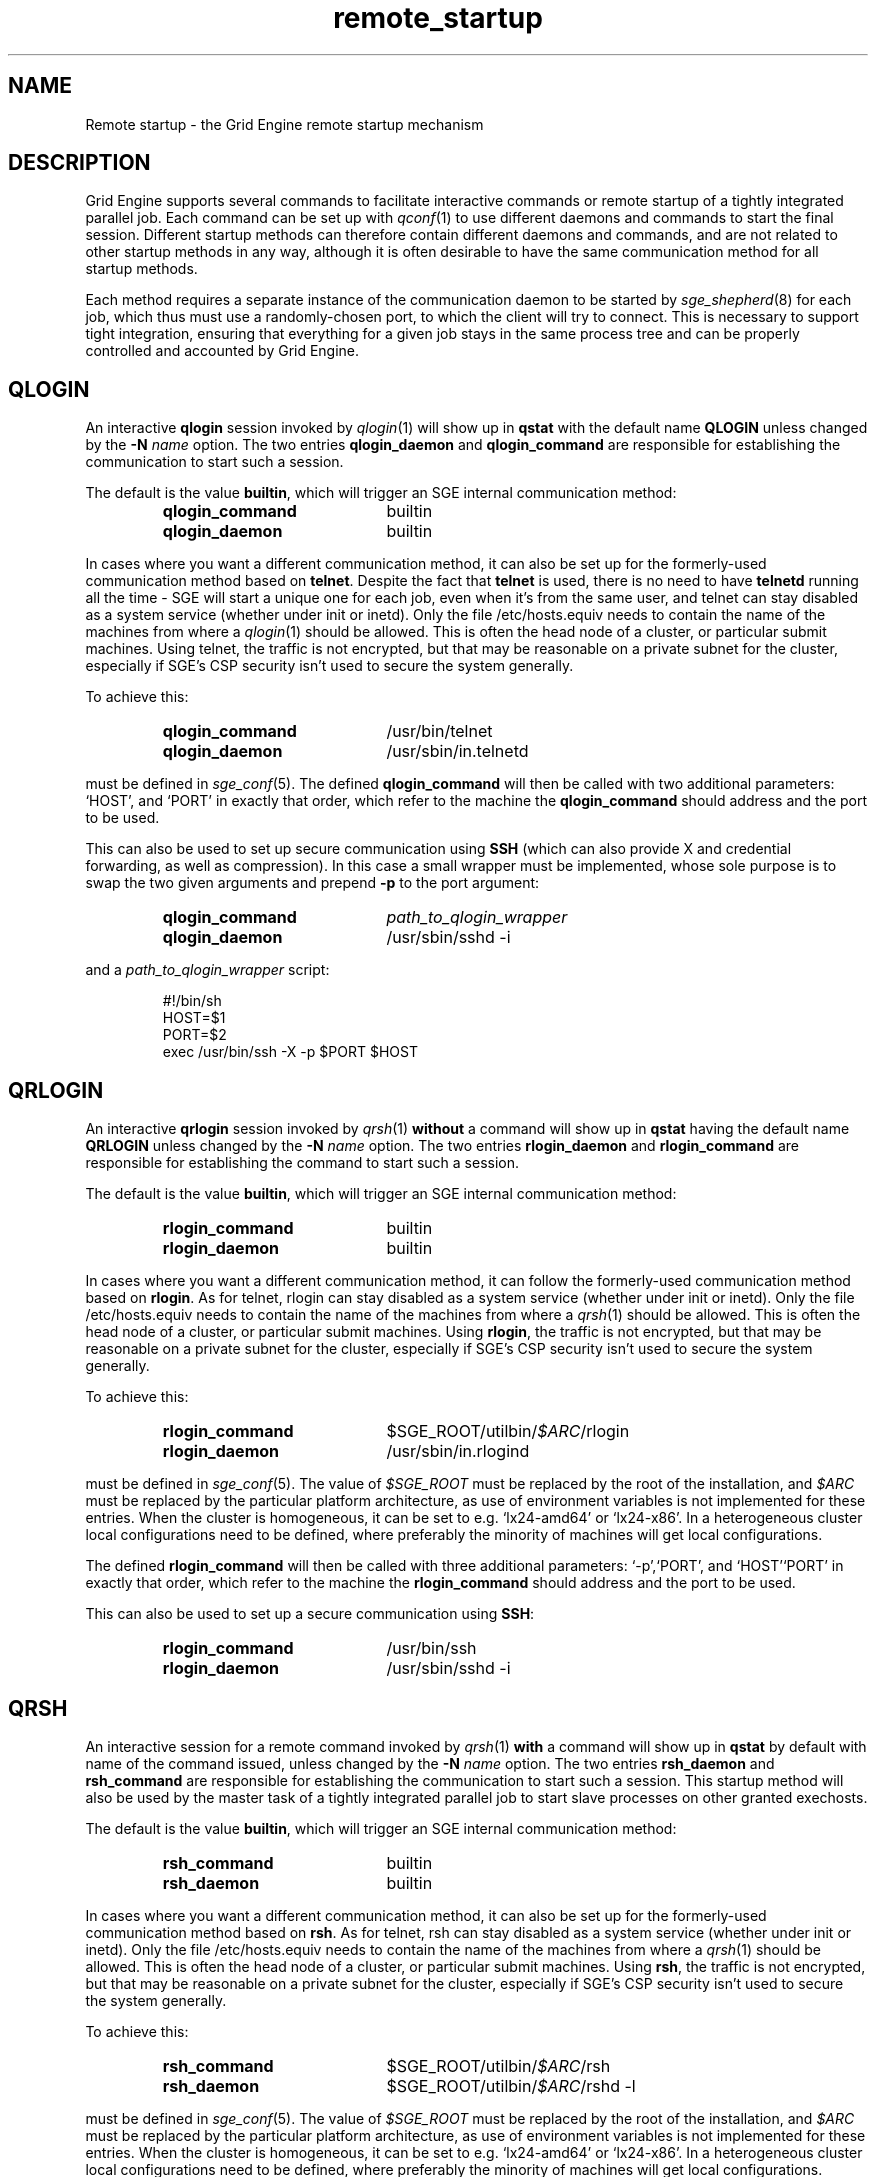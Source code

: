 '\" t
.\"___INFO__MARK_BEGIN__
.\"
.\" Copyright: 2004 by Sun Microsystems, Inc.
.\"
.\"___INFO__MARK_END__
.\"
.\" remote_startup.1,v     Last Update: 2010/11/22 20:58:24     Revision: 1.1
.\"
.\"
.\" Some handy macro definitions [from Tom Christensen's man(1) manual page].
.\"
.de SB		\" small and bold
.if !"\\$1"" \\s-2\\fB\&\\$1\\s0\\fR\\$2 \\$3 \\$4 \\$5
..
.\" "
.de T		\" switch to typewriter font
.ft CW		\" probably want CW if you don't have TA font
..
.\"
.de TY		\" put $1 in typewriter font
.if t .T
.if n ``\c
\\$1\c
.if t .ft P
.if n \&''\c
\\$2
..
.\"
.de URL
\\$2 \(laURL: \\$1 \(ra\\$3
..
.if \n[.g] .mso www.tmac
.\"
.de M		\" man page reference
\\fI\\$1\\fR\\|(\\$2)\\$3
..
.TH remote_startup 5 "2010/11/22 20:58:24" "SGE 8.0.0" "Grid Engine User Commands"
.\"
.SH NAME
Remote startup \- the Grid Engine remote startup mechanism
.\"
.SH DESCRIPTION
Grid Engine
supports several commands to facilitate interactive commands or remote startup of a tightly
integrated parallel job. Each command can be set up with
.M qconf 1
to use different daemons and commands to
start the final session. Different startup methods can therefore contain different daemons and
commands, and are not related to other startup methods in any way, although it is often desirable to have the same
communication method for all startup methods.
.PP
Each method requires a separate instance of the communication daemon
to be started by
.M sge_shepherd 8
for each job, which thus must use a randomly-chosen port, to which the
client will try to connect.  This is necessary to support tight
integration, ensuring that everything for a given job stays in the
same process tree and can be properly controlled and accounted by
Grid Engine.
.SH QLOGIN
An interactive \fBqlogin\fR session invoked by
.M qlogin 1
will show up in \fBqstat\fR with the default name \fBQLOGIN\fR unless changed by the \fB\-N \fIname\fR
option.  The two entries \fBqlogin_daemon\fR and
\fBqlogin_command\fR are responsible for establishing the communication
to start such a session.
.sp 1
The default is the value \fBbuiltin\fR, which will trigger an SGE internal communication method:
.sp 1
.RS
.PD 0
.TP 20
.B qlogin_command
builtin
.TP
.B qlogin_daemon
builtin
.PD
.RE
.sp 1
In cases where you want a different communication method, it
can also be set up for the formerly-used communication
method based on \fBtelnet\fR. Despite the fact that \fBtelnet\fR is
used, there is no need to have
\fBtelnetd\fR running all the time \- SGE will start a unique one for
each job, even when it's from the same user, and telnet can stay disabled
as a system service (whether under init or inetd).  Only the file
/etc/hosts.equiv needs to contain the name of the machines from where a
.M qlogin 1
should be allowed. This is often the head node of a cluster, or
particular submit machines.
Using telnet, the traffic is not encrypted, but that may be
reasonable on a private subnet for the cluster, especially if
SGE's CSP security isn't used to secure the system generally.
.PP
To achieve this:
.sp 1
.RS
.PD 0
.TP 20
.B qlogin_command
/usr/bin/telnet
.TP
.B qlogin_daemon
/usr/sbin/in.telnetd
.PD
.RE
.sp 1
must be defined in
.M sge_conf 5 .
The defined \fBqlogin_command\fR will then be called with two additional parameters: \[oq]HOST\[cq], and \[oq]PORT\[cq] in
exactly that order, which refer to the machine the
\fBqlogin_command\fR should address and the port to be used.
.sp 1
This can also be used to set up secure communication using \fBSSH\fR
(which can also provide X and credential forwarding, as well as compression).
In this case a small wrapper must be implemented,
whose sole purpose is to swap the two given arguments and prepend
.B \-p
to the port argument:
.sp 1
.RS
.PD 0
.TP 20
.B qlogin_command
\fIpath_to_qlogin_wrapper\fR
.TP
.B qlogin_daemon
/usr/sbin/sshd \-i
.PD
.RE
.sp 1
and a \fIpath_to_qlogin_wrapper\fR script:
.sp 1
.T
.RS
#!/bin/sh
.br
HOST=$1
.br
PORT=$2
.br
exec /usr/bin/ssh \-X \-p $PORT $HOST
.RE
.PP
.\"
.\"
.SH QRLOGIN
An interactive \fBqrlogin\fR session invoked by
.M qrsh 1
\fBwithout\fR a command will show up in \fBqstat\fR having the default name \fBQRLOGIN\fR unless changed by the \fB\-N \fIname\fR option. 
The two entries \fBrlogin_daemon\fR and \fBrlogin_command\fR are
responsible for establishing the command to start such a session.
.sp 1
The default is the value \fBbuiltin\fR, which will trigger an SGE internal communication method:
.sp 1
.RS
.PD 0
.TP 20
.B rlogin_command
builtin
.TP
.B rlogin_daemon
builtin
.PD
.RE
.sp 1
In cases where you want a different communication method, it
can follow the formerly-used communication
method based on \fBrlogin\fR.  As for telnet, rlogin can stay disabled
as a system service (whether under init or inetd).  Only the file
/etc/hosts.equiv needs to contain the name of the machines from where a
.M qrsh 1
should be allowed. This is often the head node of a cluster, or
particular submit machines.  Using \fBrlogin\fR, the traffic is not
encrypted, but that may be reasonable on a private subnet for the
cluster, especially if SGE's CSP security isn't used to
secure the system generally.
.PP
To achieve this:
.sp 1
.RS
.PD 0
.TP 20
.B rlogin_command
$SGE_ROOT/utilbin/\fI$ARC\fR/rlogin
.TP
.B rlogin_daemon
/usr/sbin/in.rlogind
.PD
.RE
.sp 1
must be defined in
.M sge_conf 5 .
The value of \fI$SGE_ROOT\fR must be replaced by the root of the
installation, and
\fI$ARC\fR must be replaced by the particular platform architecture, as use of environment variables is
not implemented for these entries. When the cluster is homogeneous, it can be set to e.g. \[oq]lx24-amd64\[cq] or
\[oq]lx24-x86\[cq]. In a heterogeneous cluster local configurations need to be defined, where preferably the
minority of machines will get local configurations.
.sp 1
The defined \fBrlogin_command\fR will then be called with three
additional parameters: \[oq]\-p\[cq],\[oq]PORT\[cq], and \[oq]HOST\[cq]\[oq]PORT\[cq] in
exactly that order, which refer to the machine the
\fBrlogin_command\fR should address and the port to be used.
.sp 1
This can also be used to set up a secure communication using \fBSSH\fR:
.sp 1
.RS
.PD 0
.TP 20
.B rlogin_command
/usr/bin/ssh
.TP
.B rlogin_daemon
/usr/sbin/sshd \-i
.PD 
.RE
.PP
.\"
.\"
.SH QRSH
An interactive session for a remote command invoked by
.M qrsh 1
\fBwith\fR a command will show up in \fBqstat\fR by default with name
of the command issued, unless changed by the \fB\-N \fIname\fR option.
The two entries \fBrsh_daemon\fR and \fBrsh_command\fR are
responsible for establishing the communication to start such a session.
This startup method will also be used by the master task of
a tightly integrated parallel job to start slave processes on other granted exechosts.
.sp 1
The default is the value \fBbuiltin\fR, which will trigger an SGE internal communication method:
.sp 1
.RS
.PD 0
.TP 20
.B rsh_command
builtin
.TP
.B rsh_daemon
builtin
.PD
.RE
.sp 1
In cases where you want a different communication method, it
can also be set up for the formerly-used communication
method based on \fBrsh\fR.  As for telnet, rsh can stay disabled as a system service
(whether under init or inetd).  Only the file /etc/hosts.equiv needs
to contain the name of the machines from where a
.M qrsh 1
should be allowed. This is often the head node of a cluster, or
particular submit machines.  Using \fBrsh\fR, the traffic is not
encrypted, but that may be reasonable on a private subnet for the
cluster, especially if SGE's CSP security isn't used to
secure the system generally.
.PP
To achieve this:
.sp 1
.RS
.PD 0
.TP 20
.B rsh_command
$SGE_ROOT/utilbin/\fI$ARC\fR/rsh
.TP
.B rsh_daemon
$SGE_ROOT/utilbin/\fI$ARC\fR/rshd \-l
.PD
.RE
.sp 1
must be defined in
.M sge_conf 5 .
The value of \fI$SGE_ROOT\fR must be replaced by the root of the
installation, and
\fI$ARC\fR must be replaced by the particular platform architecture, as use of environment variables is
not implemented for these entries. When the cluster is homogeneous, it can be set to e.g. \[oq]lx24-amd64\[cq] or
\[oq]lx24-x86\[cq]. In a heterogeneous cluster local configurations need to be defined, where preferably the
minority of machines will get local configurations.
.sp 1
The defined \fBrsh_command\fR will then be called with four additional
parameters: \[oq]\-n\[cq], \[oq]\-p\[cq], \[oq]PORT\[cq], and \[oq]HOST\[cq] in
exactly that order, which refer to the machine the \fBrsh_command\fR should address and the port to be used.
.sp 1
This can also be used to set up a secure communication using \fBSSH\fR:
.sp 1
.RS
.PD 0
.TP 20
.B rsh_command
/usr/bin/ssh
.TP
.B rsh_daemon
/usr/sbin/sshd \-i
.PD
.RE
Again, this is independent of SSH as a system service, which can
remain disabled.
.\"
.\"
.SH LOCAL CONFIGURATIONS OF EXECHOSTS
It is important to note that the communication method set up for one
particular startup method must match at each end. This can either
be achieved by using only a global configuration, or carefully setting up local configurations for the exechosts
involved. Whether or not local configurations exist, which must be taken care of, can be checked with \fBqconf -sconfl\fR.
.sp 1
As a general rule, for setting up a communication method between a machine A (where the \fBcommand\fR is issued) and
a machine B (where the \fBdaemon\fR is started) it must be guaranteed that the:
.sp 1
.RS
setup communication method for the \fBcommand\fR on machine A
.br
(either global configuration from
.M sge_conf 5
or local configuration \fBqconf -sconf \fR\fBA\fR of machine A)
.RE
.sp 1
matches
.sp 1
.RS
setup communication method for the \fBdaemon\fR for machine B
.br
(either global configuration from
.M sge_conf 5
or local configuration \fBqconf -sconf \fR\fBB\fR of machine B)
.RE
.sp 1
This way it is also possible to use different communication methods, depending whether a connection
from A to B is invoked, or from B to A.
.PP
.\"
.\"
.SH RESTRICTIONS
For all three communication methods, a direct connection between the
target and the source machine where the particular command was issued
must exist. This can also be implemented using TCP/IP forwarding, but
will usually fail if one machine is behind \fBNAT\fR which will mangle
the machines' addresses.  The communication methods won't work with
simple firewalling of the exec hosts since the methods use a random
port.  It may be possible to set up application-specific firewalling,
if necessary, or to wrap the methods and start an SSH tunnel on the
port specified for each communication instance.
.PP
The \fBbuiltin\fR method does not support forwarding of X graphics
from the compute nodes, or GSSAPI tokens to them.  If you need that
for any of the remote methods, you will want to set up SSH
communication instead.
.\"
.\"
.SH SSH AUTHENTICATION
To allow the \fBSSH\fR setup explained above to work, the user must be authenticated without the use
of a \fIpassphrase\fR. While entering a \fIpassphrase\fR would still work for interactive commands,
it will fail in case of a tightly integrated parallel job, where the master process tries to start
a slave process on another exechost.
.sp 1
You can set up \fIpassphraseless\fR \fBSSH keys\fR, although this is discouraged. A simpler and
global working setup is to use 
.URL http://arc.liv.ac.uk/SGE/howto/hostbased-ssh.html "host-based authentication"
for the machines inside the cluster.
.\"
.\"
.SH SSH TIGHT INTEGRATION
To have a tight integration of \fBSSH\fR into SGE, the started \fBsshd\fR needs an additional group ID to be attached.
With this additional group ID, SGE is able to record the resource consumption and computing time in a correct way.
Also a \fBqdel\fR of such a job will be able to succeed.
.sp 1
Such a tight SSH integration can be achieved by two means:
.TP
.B Recompile Grid Engine with \fB./aimk -tight-ssh ...\fR
The source of Grid Engine contains the necessary additions to compile a modified \fIsshd\fR, which will honor the
additional group ID and attach it also to the started process. It's necessary to provide the source of \fIOpenSSH\fR
in the directory \fI3rd_party\fR inside \fI$SGE_ROOT\fR having a plain name \[oq]openssh\[cq]. Inside this
directory the file \fIsshd.c\fR needs to be patched:
.sp 1
.RS
in main():
.RS
.T
init_rng();
.br
#ifdef SGESSH_INTEGRATION
.br
sgessh_readconfig();
.br
#endif
.RE
.sp 1
in privsep_postauth():
.RS
.T
/* Drop privileges */
.br
#ifdef SGESSH_INTEGRATION
.br
sgessh_do_setusercontext(aut hctxt->pw);
.br
#else
.br
do_setusercontext(authctxt->pw);
.br
#endif
.RE
.sp 1
See the
.URL http://gridengine.org/assets/static/ws2007/SGE-openSSHTightIntegration.RonChen.pdf "original documentation" .
.RE
.TP
.B Use of PAM
On supported platforms (at least GNU/Linux), a
.M pam 7
module
.M pam_sge-qrsh-setup 8
is available which attaches the
necessary additional group ID to the started process to provide tight
integration.  See also the
.URL http://gridengine.org/assets/static/ws2007/K5SGE.pdf "workshop paper" .
.\"
.SH RESTRICTING ACCESS
With the builtin method in use, there is no need to allow direct
access for normal users to compute nodes with ssh etc.  However, you
may want to allow users to access the nodes for debugging.  If you
don't want to over-subscribe the nodes, so that qrsh etc. can be used
for access, you can use PAM to restrict access for a user only to the
nodes on which they have a running job, so as to minimize interference
with other others.
.PP
There are two possible ways.  The cleanest uses
.M pam_sge_authorize 8 .
Otherwise you can use generic PAM modules, such as
.M pam_limits 8
or
.M pam_access 8 ,
with modifications to their configuration set up and taken down in the
job prolog and epilog respectively.  See, for instance, a
.URL http://gridengine.markmail.org/message/mu3i7haeshlevu6q?q=282211 "user list message" ,
and other examples of similar prolog/epilog scripts provided with locking in
the pam_authuser contribution in the Torque distribution.
.\"
.SH EXAMPLES
.\"
Using SSH with the PAM module, forcing tty allocation, and preventing
the delegation of GSSAPI credentials to the compute nodes:
.T
.RS
rsh_daemon     /opt/sge/util/rshdwrapper
.br
rsh_command    ssh -tt -o GSSAPIDelegateCredentials=no
.br
qlogin_daemon  /opt/sge/util/rshdwrapper
.br
qlogin_command ssh -tt -o GSSAPIDelegateCredentials=no
.br
rlogin_daemon  /opt/sge/util/rshdwrapper
.br
rlogin_command ssh -tt -o GSSAPIDelegateCredentials=no
.RE
.PP
Old-style method, using telnet and rlogin:
.T
.RS
qlogin_command /usr/bin/telnet
.br
qlogin_daemon  /usr/sbin/in.telnetd
.br
rlogin_command /opt/sge/utilbin/lx24-x86/rlogin
.br
rlogin_daemon  /usr/sbin/in.rlogind
.br
rsh_command    /opt/sge/utilbin/lx24-x86/rsh
.br
rsh_daemon     /opt/sge/utilbin/lx24-x86/rshd -l
.RE
.\"
.SH "SEE ALSO"
.M qconf 1 ,
.M qlogin 1 ,
.M qrsh 1 ,
.M sge_conf 5 ,
.M pam_sge_authorize 8 ,
.M pam_sge-qrsh-setup 8 ,
.URL http://arc.liv.ac.uk/repos/darcs/sge/source/3rdparty/remote/remote.html "Grid Engine-specific remote programs".
.\"
.SH AUTHOR
Man page written by Reuti, partly based on Sun material.  Some
additions by Dave Love.
.\"
.SH "COPYRIGHT"
See
.M sge_intro 1
for a full statement of rights and permissions.
